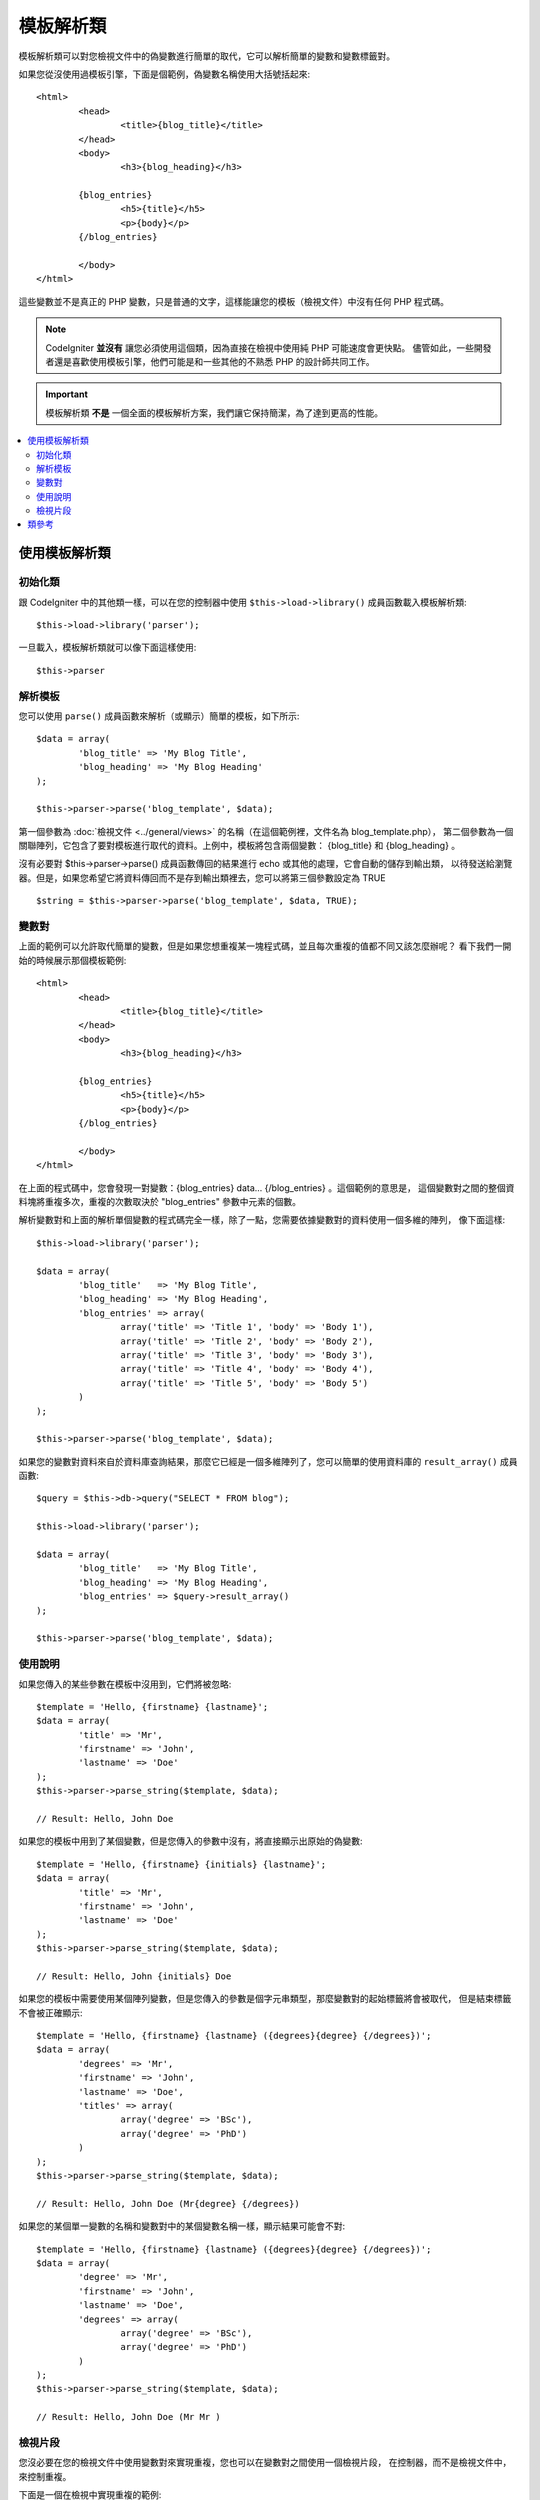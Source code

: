 #####################
模板解析類
#####################

模板解析類可以對您檢視文件中的偽變數進行簡單的取代，它可以解析簡單的變數和變數標籤對。

如果您從沒使用過模板引擎，下面是個範例，偽變數名稱使用大括號括起來::

	<html>
		<head>
			<title>{blog_title}</title>
		</head>
		<body>
			<h3>{blog_heading}</h3>

		{blog_entries}
			<h5>{title}</h5>
			<p>{body}</p>
		{/blog_entries}

		</body>
	</html>

這些變數並不是真正的 PHP 變數，只是普通的文字，這樣能讓您的模板（檢視文件）中沒有任何 PHP 程式碼。

.. note:: CodeIgniter **並沒有** 讓您必須使用這個類，因為直接在檢視中使用純 PHP 可能速度會更快點。
	儘管如此，一些開發者還是喜歡使用模板引擎，他們可能是和一些其他的不熟悉 PHP 的設計師共同工作。

.. important:: 模板解析類 **不是** 一個全面的模板解析方案，我們讓它保持簡潔，為了達到更高的性能。

.. contents::
  :local:

.. raw:: html

  <div class="custom-index container"></div>

*******************************
使用模板解析類
*******************************

初始化類
======================

跟 CodeIgniter 中的其他類一樣，可以在您的控制器中使用 ``$this->load->library()`` 
成員函數載入模板解析類::

	$this->load->library('parser');

一旦載入，模板解析類就可以像下面這樣使用::

	$this->parser

解析模板
=================

您可以使用 ``parse()`` 成員函數來解析（或顯示）簡單的模板，如下所示::

	$data = array(
		'blog_title' => 'My Blog Title',
		'blog_heading' => 'My Blog Heading'
	);

	$this->parser->parse('blog_template', $data);

第一個參數為 :doc:`檢視文件 <../general/views>` 的名稱（在這個範例裡，文件名為 blog_template.php），
第二個參數為一個關聯陣列，它包含了要對模板進行取代的資料。上例中，模板將包含兩個變數：
{blog_title} 和 {blog_heading} 。

沒有必要對 $this->parser->parse() 成員函數傳回的結果進行 echo 或其他的處理，它會自動的儲存到輸出類，
以待發送給瀏覽器。但是，如果您希望它將資料傳回而不是存到輸出類裡去，您可以將第三個參數設定為 TRUE ::

	$string = $this->parser->parse('blog_template', $data, TRUE);

變數對
==============

上面的範例可以允許取代簡單的變數，但是如果您想重複某一塊程式碼，並且每次重複的值都不同又該怎麼辦呢？
看下我們一開始的時候展示那個模板範例::

	<html>
		<head>
			<title>{blog_title}</title>
		</head>
		<body>
			<h3>{blog_heading}</h3>

		{blog_entries}
			<h5>{title}</h5>
			<p>{body}</p>
		{/blog_entries}

		</body>
	</html>

在上面的程式碼中，您會發現一對變數：{blog_entries} data... {/blog_entries} 。這個範例的意思是，
這個變數對之間的整個資料塊將重複多次，重複的次數取決於 "blog_entries" 參數中元素的個數。

解析變數對和上面的解析單個變數的程式碼完全一樣，除了一點，您需要依據變數對的資料使用一個多維的陣列，
像下面這樣::

	$this->load->library('parser');

	$data = array(
		'blog_title'   => 'My Blog Title',
		'blog_heading' => 'My Blog Heading',
		'blog_entries' => array(
			array('title' => 'Title 1', 'body' => 'Body 1'),
			array('title' => 'Title 2', 'body' => 'Body 2'),
			array('title' => 'Title 3', 'body' => 'Body 3'),
			array('title' => 'Title 4', 'body' => 'Body 4'),
			array('title' => 'Title 5', 'body' => 'Body 5')
		)
	);

	$this->parser->parse('blog_template', $data);

如果您的變數對資料來自於資料庫查詢結果，那麼它已經是一個多維陣列了，您可以簡單的使用資料庫的
``result_array()`` 成員函數::

	$query = $this->db->query("SELECT * FROM blog");

	$this->load->library('parser');

	$data = array(
		'blog_title'   => 'My Blog Title',
		'blog_heading' => 'My Blog Heading',
		'blog_entries' => $query->result_array()
	);

	$this->parser->parse('blog_template', $data);

使用說明
===========

如果您傳入的某些參數在模板中沒用到，它們將被忽略::

	$template = 'Hello, {firstname} {lastname}';
	$data = array(
		'title' => 'Mr',
		'firstname' => 'John',
		'lastname' => 'Doe'
	);
	$this->parser->parse_string($template, $data);

	// Result: Hello, John Doe

如果您的模板中用到了某個變數，但是您傳入的參數中沒有，將直接顯示出原始的偽變數::

	$template = 'Hello, {firstname} {initials} {lastname}';
	$data = array(
		'title' => 'Mr',
		'firstname' => 'John',
		'lastname' => 'Doe'
	);
	$this->parser->parse_string($template, $data);

	// Result: Hello, John {initials} Doe

如果您的模板中需要使用某個陣列變數，但是您傳入的參數是個字元串類型，那麼變數對的起始標籤將會被取代，
但是結束標籤不會被正確顯示::

	$template = 'Hello, {firstname} {lastname} ({degrees}{degree} {/degrees})';
	$data = array(
		'degrees' => 'Mr',
		'firstname' => 'John',
		'lastname' => 'Doe',
		'titles' => array(
			array('degree' => 'BSc'),
			array('degree' => 'PhD')
		)
	);
	$this->parser->parse_string($template, $data);

	// Result: Hello, John Doe (Mr{degree} {/degrees})

如果您的某個單一變數的名稱和變數對中的某個變數名稱一樣，顯示結果可能會不對::

	$template = 'Hello, {firstname} {lastname} ({degrees}{degree} {/degrees})';
	$data = array(
		'degree' => 'Mr',
		'firstname' => 'John',
		'lastname' => 'Doe',
		'degrees' => array(
			array('degree' => 'BSc'),
			array('degree' => 'PhD')
		)
	);
	$this->parser->parse_string($template, $data);

	// Result: Hello, John Doe (Mr Mr )

檢視片段
==============

您沒必要在您的檢視文件中使用變數對來實現重複，您也可以在變數對之間使用一個檢視片段，
在控制器，而不是檢視文件中，來控制重複。

下面是一個在檢視中實現重複的範例::

	$template = '<ul>{menuitems}
		<li><a href="{link}">{title}</a></li>
	{/menuitems}</ul>';

	$data = array(
		'menuitems' => array(
			array('title' => 'First Link', 'link' => '/first'),
			array('title' => 'Second Link', 'link' => '/second'),
		)
	);
	$this->parser->parse_string($template, $data);

結果::

	<ul>
		<li><a href="/first">First Link</a></li>
		<li><a href="/second">Second Link</a></li>
	</ul>

下面是一個在控制器中利用檢視片段來實現重複的範例::

	$temp = '';
	$template1 = '<li><a href="{link}">{title}</a></li>';
	$data1 = array(
		array('title' => 'First Link', 'link' => '/first'),
		array('title' => 'Second Link', 'link' => '/second'),
	);

	foreach ($data1 as $menuitem)
	{
		$temp .= $this->parser->parse_string($template1, $menuitem, TRUE);
	}

	$template = '<ul>{menuitems}</ul>';
	$data = array(
		'menuitems' => $temp
	);
	$this->parser->parse_string($template, $data);

結果::

	<ul>
		<li><a href="/first">First Link</a></li>
		<li><a href="/second">Second Link</a></li>
	</ul>

***************
類參考
***************

.. php:class:: CI_Parser

	.. php:method:: parse($template, $data[, $return = FALSE])

		:param	string	$template: Path to view file
		:param	array	$data: Variable data
		:param	bool	$return: Whether to only return the parsed template
		:returns:	Parsed template string
		:rtype:	string

		依據提供的路徑和變數解析一個模板。

	.. php:method:: parse_string($template, $data[, $return = FALSE])

		:param	string	$template: Path to view file
		:param	array	$data: Variable data
		:param	bool	$return: Whether to only return the parsed template
		:returns:	Parsed template string
		:rtype:	string

		該成員函數和 ``parse()`` 成員函數一樣，只是它接受一個字元串作為模板，而不是去載入檢視文件。

	.. php:method:: set_delimiters([$l = '{'[, $r = '}']])

		:param	string	$l: Left delimiter
		:param	string	$r: Right delimiter
		:rtype: void

		設定模板中偽變數的分割符（起始標籤和結束標籤）。
